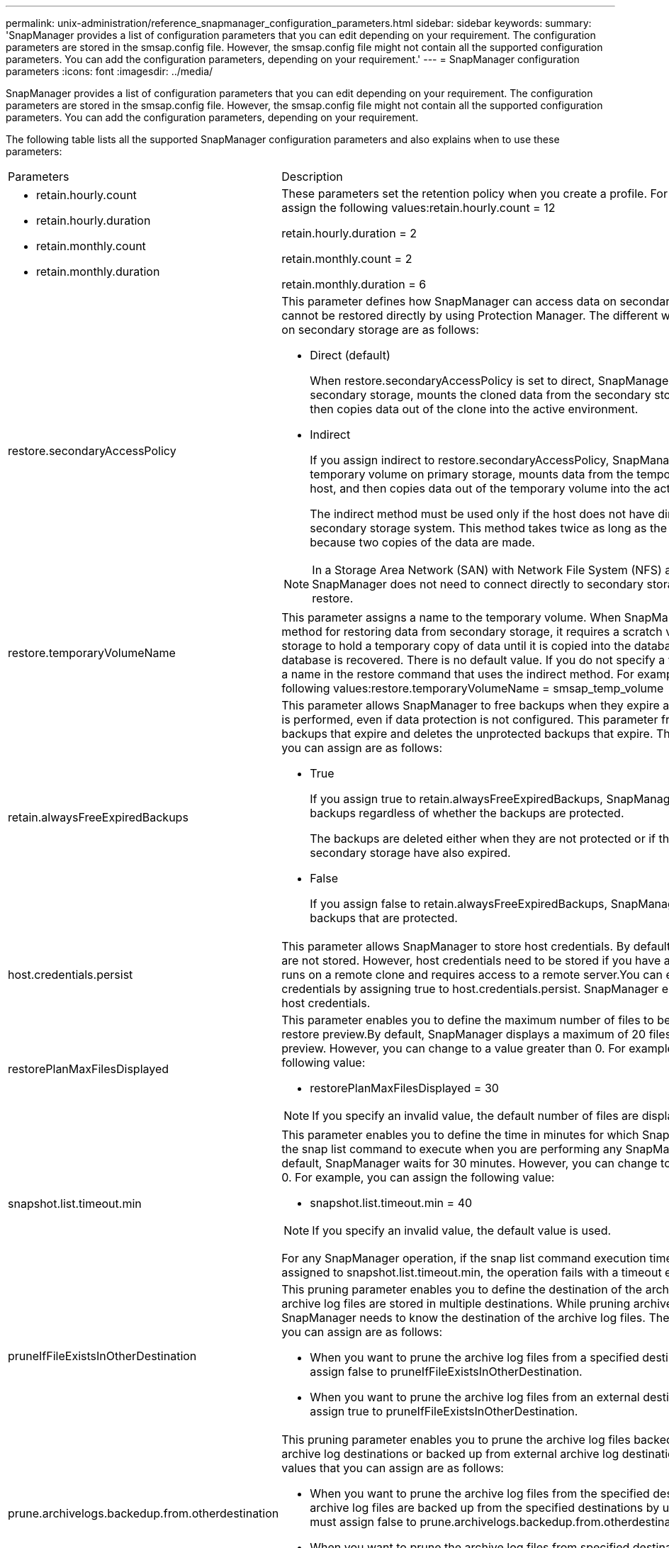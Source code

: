 ---
permalink: unix-administration/reference_snapmanager_configuration_parameters.html
sidebar: sidebar
keywords: 
summary: 'SnapManager provides a list of configuration parameters that you can edit depending on your requirement. The configuration parameters are stored in the smsap.config file. However, the smsap.config file might not contain all the supported configuration parameters. You can add the configuration parameters, depending on your requirement.'
---
= SnapManager configuration parameters
:icons: font
:imagesdir: ../media/

[.lead]
SnapManager provides a list of configuration parameters that you can edit depending on your requirement. The configuration parameters are stored in the smsap.config file. However, the smsap.config file might not contain all the supported configuration parameters. You can add the configuration parameters, depending on your requirement.

The following table lists all the supported SnapManager configuration parameters and also explains when to use these parameters:

|===
| Parameters| Description
a|

* retain.hourly.count
* retain.hourly.duration
* retain.monthly.count
* retain.monthly.duration

a|
These parameters set the retention policy when you create a profile. For example, you can assign the following values:retain.hourly.count = 12

retain.hourly.duration = 2

retain.monthly.count = 2

retain.monthly.duration = 6

a|
restore.secondaryAccessPolicy
a|
This parameter defines how SnapManager can access data on secondary storage when it cannot be restored directly by using Protection Manager. The different ways to access the data on secondary storage are as follows:

* Direct (default)
+
When restore.secondaryAccessPolicy is set to direct, SnapManager clones the data on secondary storage, mounts the cloned data from the secondary storage to the host, and then copies data out of the clone into the active environment.

* Indirect
+
If you assign indirect to restore.secondaryAccessPolicy, SnapManager copies data to a temporary volume on primary storage, mounts data from the temporary volume to the host, and then copies data out of the temporary volume into the active environment.
+
The indirect method must be used only if the host does not have direct access to the secondary storage system. This method takes twice as long as the direct method because two copies of the data are made.

NOTE: In a Storage Area Network (SAN) with Network File System (NFS) as the protocol, SnapManager does not need to connect directly to secondary storage to perform a restore.

a|
restore.temporaryVolumeName
a|
This parameter assigns a name to the temporary volume. When SnapManager uses the indirect method for restoring data from secondary storage, it requires a scratch volume on the primary storage to hold a temporary copy of data until it is copied into the database files and the database is recovered. There is no default value. If you do not specify a value, you must enter a name in the restore command that uses the indirect method. For example, you can assign the following values:restore.temporaryVolumeName = smsap_temp_volume

a|
retain.alwaysFreeExpiredBackups
a|
This parameter allows SnapManager to free backups when they expire and when a fast restore is performed, even if data protection is not configured. This parameter frees the protected backups that expire and deletes the unprotected backups that expire. The possible values that you can assign are as follows:

* True
+
If you assign true to retain.alwaysFreeExpiredBackups, SnapManager frees the expired backups regardless of whether the backups are protected.
+
The backups are deleted either when they are not protected or if the protected copies on secondary storage have also expired.

* False
+
If you assign false to retain.alwaysFreeExpiredBackups, SnapManager frees the expired backups that are protected.

a|
host.credentials.persist
a|
This parameter allows SnapManager to store host credentials. By default, the host credentials are not stored. However, host credentials need to be stored if you have a custom script that runs on a remote clone and requires access to a remote server.You can enable storing of host credentials by assigning true to host.credentials.persist. SnapManager encrypts and saves the host credentials.

a|
restorePlanMaxFilesDisplayed
a|
This parameter enables you to define the maximum number of files to be displayed in the restore preview.By default, SnapManager displays a maximum of 20 files in the restore preview. However, you can change to a value greater than 0. For example, you can assign the following value:

* restorePlanMaxFilesDisplayed = 30

NOTE: If you specify an invalid value, the default number of files are displayed.

a|
snapshot.list.timeout.min
a|
This parameter enables you to define the time in minutes for which SnapManager must wait for the snap list command to execute when you are performing any SnapManager operations.By default, SnapManager waits for 30 minutes. However, you can change to a value greater than 0. For example, you can assign the following value:

* snapshot.list.timeout.min = 40

NOTE: If you specify an invalid value, the default value is used.

For any SnapManager operation, if the snap list command execution time exceeds the value assigned to snapshot.list.timeout.min, the operation fails with a timeout error message.

a|
pruneIfFileExistsInOtherDestination
a|
This pruning parameter enables you to define the destination of the archive logs files. The archive log files are stored in multiple destinations. While pruning archive log files, SnapManager needs to know the destination of the archive log files. The possible values that you can assign are as follows:

* When you want to prune the archive log files from a specified destination, you must assign false to pruneIfFileExistsInOtherDestination.
* When you want to prune the archive log files from an external destination, you must assign true to pruneIfFileExistsInOtherDestination.

a|
prune.archivelogs.backedup.from.otherdestination
a|
This pruning parameter enables you to prune the archive log files backed up from the specified archive log destinations or backed up from external archive log destinations. The possible values that you can assign are as follows:

* When you want to prune the archive log files from the specified destinations and if the archive log files are backed up from the specified destinations by using -prune-dest, you must assign false to prune.archivelogs.backedup.from.otherdestination.
* When you want to prune the archive log files from specified destinations and if the archive log files are backed up at least once from any one of the other destinations, you must assign true to prune.archivelogs.backedup.from.otherdestination.

a|
maximum.archivelog.files.toprune.atATime
a|
This pruning parameter enables you to define the maximum number of archive log files that you can prune at a given time. For example, you can assign the following value:maximum.archivelog.files.toprune.atATime = 998

NOTE: The value that can be assigned to maximum.archivelog.files.toprune.atATime must be less than 1000.

a|
archivelogs.consolidate
a|
This parameter allows SnapManager to free the duplicate archive log backups if you assign true to archivelogs.consolidate.
a|
suffix.backup.label.with.logs
a|
This parameter enables you to specify the suffix that you want to add to differentiate the label names of the data backup and the archive log backup.For example, when you assign logs to suffix.backup.label.with.logs, _logs is added as a suffix to the archive log backup label. The archive log backup label would then be arch_logs.

a|
backup.archivelogs.beyond.missingfiles
a|
This parameter allows SnapManager to include the missing archive log files in the backup. The archive log files that do not exist in the active file system are not included in the backup. If you want to include all of the archive log files, even those that do not exist in the active file system, you must assign true to backup.archivelogs.beyond.missingfiles.

You can assign false to ignore the missing archive log files.

a|
srvctl.timeout
a|
This parameter enables you to define the timeout value for the srvctl command. *Note:* The Server Control (SRVCTL) is a utility to manage RAC instances.

When SnapManager takes more time to execute the srvctl command than the timeout value, the SnapManager operation fails with this error message: Error: Timeout occurred while executing command: srvctl status.

a|
snapshot.restore.storageNameCheck
a|
This parameter allows SnapManager to perform the restore operation with Snapshot copies that were created before migrating from Data ONTAP operating in 7-Mode to clustered Data ONTAP.The default value assigned to the parameter is false. If you have migrated from Data ONTAP operating in 7-Mode to clustered Data ONTAP but want to use the Snapshot copies created before migration, set snapshot.restore.storageNameCheck=true.

a|
services.common.disableAbort
a|
This parameter disables cleanup upon failure of long-running operations. You can set services.common.disableAbort=true.For example, if you are performing a clone operation that runs long and then fails because of an Oracle error, you might not want to clean up the clone. If you set services.common.disableAbort=true, the clone will not be deleted. You can fix the Oracle issue and restart the clone operation from the point where it failed.

a|

* backup.sleep.dnfs.layout
* backup.sleep.dnfs.secs

a|
These parameters activate the sleep mechanism in the Direct NFS (dNFS) layout. After you create the backup of control files using dNFS or a Network File System (NFS), SnapManager tries to read the control files, but the files might not be found.To enable the sleep mechanism, ensure that backup.sleep.dnfs.layout=true. The default value is true.

When you enable the sleep mechanism, you must assign the sleep time to backup.sleep.dnfs.secs. The sleep time assigned is in seconds and the value depends upon your environment. The default value is 5 seconds.

For example:

* backup.sleep.dnfs.layout=true
* backup.sleep.dnfs.secs=2

a|

* override.default.backup.pattern
* new.default.backup.pattern

a|
When you do not specify the backup label, SnapManager creates a default backup label. These SnapManager parameters allows you to customize the default backup label.To enable customization of the backup label, ensure that the value of override.default.backup.pattern is set to true. The default value is false.

To assign the new pattern of the backup label, you can assign keywords such as database name, profile name, scope, mode, and host name to new.default.backup.pattern. The keywords should be separated using an underscore. For example, new.default.backup.pattern=dbname_profile_hostname_scope_mode.

NOTE: The timestamp is included automatically at the end of the generated label.

a|
allow.underscore.in.clone.sid
a|
Oracle supports usage of the underscore in clone SID from Oracle 11gR2. This SnapManager parameter enables you to include an underscore in the clone SID name.To include an underscore in the clone SID name, ensure that the value of allow.underscore.in.clone.sid is set to true. The default value is true.

If you are using an Oracle version earlier than Oracle 11gR2 or if you do not want to include an underscore in the clone SID name, set the value to false.

a|
oracle.parameters.with.comma
a|
This parameter enables you to specify all the Oracle parameters that have comma (,) as the value.While performing any operation SnapManager uses oracle.parameters.with.comma to check all the Oracle parameters and skip the splitting of the values.

For example, if the value of nls_numeric_characters=,, then specify oracle.parameters.with.comma=nls_numeric_characters. If there are multiple Oracle parameters with comma as the value, you must specify all the parameters in oracle.parameters.with.comma.

a|

* archivedLogs.exclude
* archivedLogs.exclude.fileslike
* <db-unique-name>.archivedLogs.exclude.fileslike

a|
These parameters allow SnapManager to exclude the archive log files from the profiles and backups if the database is not on a Snapshot copy-enabled storage system and you want to perform SnapManager operations on that storage system.*Note:* You must include the exclude parameters in the configuration file before creating a profile.

The values assigned to these parameters can either be a top-level directory or a mount point where the archive log files are present or a subdirectory. If a top-level directory or a mount point is specified and if data protection is enabled for a profile on the host, then that mount point or directory is not included in the dataset that is created in Protection Manager. When there are multiple archive log files to be excluded from the host, you must separate the archive log file paths by using commas.

To exclude archive log files from being included in the profile and being backed up, you must include one of the following parameters:

* archivedLogs.exclude to specify a regular expression for excluding archive log files from all profiles or backups.
+
The archive log files matching the regular expression are excluded from all the profiles and backups.
+
For example, you can set archivedLogs.exclude = /arch/logs/on/local/disk1/.*,/arch/logs/on/local/disk2/.*. For ASM databases, you can set archivedLogs.exclude = \\+KHDB_ARCH_DEST/khdb/archivelog/.*,\\+KHDB_NONNAARCHTWO/khdb/archivelog/.*.

* archivedLogs.exclude.fileslike to specify an SQL expression for excluding archive log files from all profiles or backups.
+
The archive log files matching the SQL expression are excluded from all the profiles and backups.
+
For example, you can set archivedLogs.exclude.fileslike = /arch/logs/on/local/disk1/%,/arch/logs/on/local/disk2/%.

* <db-unique-name>.archivedLogs.exclude.fileslike to specify an SQL expression for excluding archive log files only from the profile or the backup created for the database with the specified db-unique-name.
+
The archive log files matching the SQL expression are excluded from the profile and backups.
+
For example, you can set mydb.archivedLogs.exclude.fileslike = /arch/logs/on/local/disk1/%,/arch/logs/on/local/disk2/%.

NOTE: The BR*Tools do not support the following parameters even if these parameters are configured to exclude archive log files:

* archivedLogs.exclude.fileslike
* <db-unique-name>.archivedLogs.exclude.fileslike

|===
